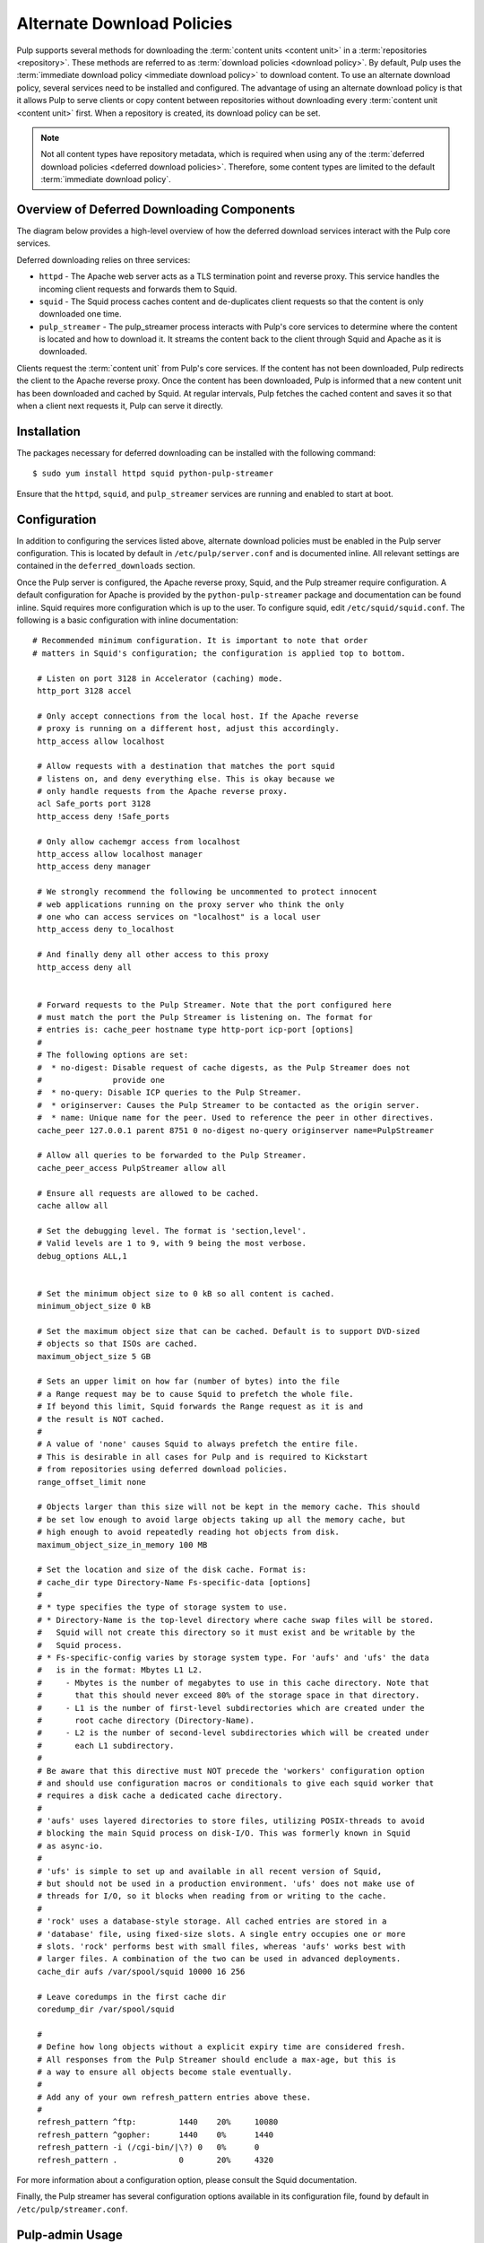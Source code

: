Alternate Download Policies
===========================

Pulp supports several methods for downloading the :term:`content units <content unit>` in
a :term:`repositories <repository>`. These methods are referred to as
:term:`download policies <download policy>`. By default, Pulp uses the
:term:`immediate download policy <immediate download policy>` to download content. To use
an alternate download policy, several services need to be installed and configured. The
advantage of using an alternate download policy is that it allows Pulp to serve clients or
copy content between repositories without downloading every :term:`content unit <content unit>`
first. When a repository is created, its download policy can be set.

.. note::

    Not all content types have repository metadata, which is required when using any of the
    :term:`deferred download policies <deferred download policies>`. Therefore, some content
    types are limited to the default :term:`immediate download policy`.


Overview of Deferred Downloading Components
-------------------------------------------
The diagram below provides a high-level overview of how the deferred download services interact
with the Pulp core services.

.. image:: images/lazy_component.png

Deferred downloading relies on three services:

* ``httpd`` - The Apache web server acts as a TLS termination point and reverse proxy.
  This service handles the incoming client requests and forwards them to Squid.

* ``squid`` - The Squid process caches content and de-duplicates client requests so that
  the content is only downloaded one time.

* ``pulp_streamer`` - The pulp_streamer process interacts with Pulp's core services to determine
  where the content is located and how to download it. It streams the content back to the client
  through Squid and Apache as it is downloaded.

Clients request the :term:`content unit` from Pulp's core services. If the content has not been
downloaded, Pulp redirects the client to the Apache reverse proxy. Once the content has
been downloaded, Pulp is informed that a new content unit has been downloaded and cached
by Squid. At regular intervals, Pulp fetches the cached content and saves it so that when
a client next requests it, Pulp can serve it directly.


Installation
------------
The packages necessary for deferred downloading can be installed with the following command::

 $ sudo yum install httpd squid python-pulp-streamer


Ensure that the ``httpd``, ``squid``, and ``pulp_streamer`` services are running and enabled
to start at boot.


Configuration
-------------

In addition to configuring the services listed above, alternate download policies must be
enabled in the Pulp server configuration. This is located by default in ``/etc/pulp/server.conf``
and is documented inline. All relevant settings are contained in the ``deferred_downloads``
section.

Once the Pulp server is configured, the Apache reverse proxy, Squid, and the Pulp streamer
require configuration. A default configuration for Apache is provided by the
``python-pulp-streamer`` package and documentation can be found inline. Squid requires more
configuration which is up to the user. To configure squid, edit ``/etc/squid/squid.conf``. The
following is a basic configuration with inline documentation::

 # Recommended minimum configuration. It is important to note that order
 # matters in Squid's configuration; the configuration is applied top to bottom.

  # Listen on port 3128 in Accelerator (caching) mode.
  http_port 3128 accel

  # Only accept connections from the local host. If the Apache reverse
  # proxy is running on a different host, adjust this accordingly.
  http_access allow localhost

  # Allow requests with a destination that matches the port squid
  # listens on, and deny everything else. This is okay because we
  # only handle requests from the Apache reverse proxy.
  acl Safe_ports port 3128
  http_access deny !Safe_ports

  # Only allow cachemgr access from localhost
  http_access allow localhost manager
  http_access deny manager

  # We strongly recommend the following be uncommented to protect innocent
  # web applications running on the proxy server who think the only
  # one who can access services on "localhost" is a local user
  http_access deny to_localhost

  # And finally deny all other access to this proxy
  http_access deny all


  # Forward requests to the Pulp Streamer. Note that the port configured here
  # must match the port the Pulp Streamer is listening on. The format for
  # entries is: cache_peer hostname type http-port icp-port [options]
  #
  # The following options are set:
  #  * no-digest: Disable request of cache digests, as the Pulp Streamer does not
  #               provide one
  #  * no-query: Disable ICP queries to the Pulp Streamer.
  #  * originserver: Causes the Pulp Streamer to be contacted as the origin server.
  #  * name: Unique name for the peer. Used to reference the peer in other directives.
  cache_peer 127.0.0.1 parent 8751 0 no-digest no-query originserver name=PulpStreamer

  # Allow all queries to be forwarded to the Pulp Streamer.
  cache_peer_access PulpStreamer allow all

  # Ensure all requests are allowed to be cached.
  cache allow all

  # Set the debugging level. The format is 'section,level'.
  # Valid levels are 1 to 9, with 9 being the most verbose.
  debug_options ALL,1


  # Set the minimum object size to 0 kB so all content is cached.
  minimum_object_size 0 kB

  # Set the maximum object size that can be cached. Default is to support DVD-sized
  # objects so that ISOs are cached.
  maximum_object_size 5 GB

  # Sets an upper limit on how far (number of bytes) into the file
  # a Range request may be to cause Squid to prefetch the whole file.
  # If beyond this limit, Squid forwards the Range request as it is and
  # the result is NOT cached.
  #
  # A value of 'none' causes Squid to always prefetch the entire file.
  # This is desirable in all cases for Pulp and is required to Kickstart
  # from repositories using deferred download policies.
  range_offset_limit none

  # Objects larger than this size will not be kept in the memory cache. This should
  # be set low enough to avoid large objects taking up all the memory cache, but
  # high enough to avoid repeatedly reading hot objects from disk.
  maximum_object_size_in_memory 100 MB

  # Set the location and size of the disk cache. Format is:
  # cache_dir type Directory-Name Fs-specific-data [options]
  #
  # * type specifies the type of storage system to use.
  # * Directory-Name is the top-level directory where cache swap files will be stored.
  #   Squid will not create this directory so it must exist and be writable by the
  #   Squid process.
  # * Fs-specific-config varies by storage system type. For 'aufs' and 'ufs' the data
  #   is in the format: Mbytes L1 L2.
  #     - Mbytes is the number of megabytes to use in this cache directory. Note that
  #       that this should never exceed 80% of the storage space in that directory.
  #     - L1 is the number of first-level subdirectories which are created under the
  #       root cache directory (Directory-Name).
  #     - L2 is the number of second-level subdirectories which will be created under
  #       each L1 subdirectory.
  #
  # Be aware that this directive must NOT precede the 'workers' configuration option
  # and should use configuration macros or conditionals to give each squid worker that
  # requires a disk cache a dedicated cache directory.
  #
  # 'aufs' uses layered directories to store files, utilizing POSIX-threads to avoid
  # blocking the main Squid process on disk-I/O. This was formerly known in Squid
  # as async-io.
  #
  # 'ufs' is simple to set up and available in all recent version of Squid,
  # but should not be used in a production environment. 'ufs' does not make use of
  # threads for I/O, so it blocks when reading from or writing to the cache.
  #
  # 'rock' uses a database-style storage. All cached entries are stored in a
  # 'database' file, using fixed-size slots. A single entry occupies one or more
  # slots. 'rock' performs best with small files, whereas 'aufs' works best with
  # larger files. A combination of the two can be used in advanced deployments.
  cache_dir aufs /var/spool/squid 10000 16 256

  # Leave coredumps in the first cache dir
  coredump_dir /var/spool/squid

  #
  # Define how long objects without a explicit expiry time are considered fresh.
  # All responses from the Pulp Streamer should enclude a max-age, but this is
  # a way to ensure all objects become stale eventually.
  #
  # Add any of your own refresh_pattern entries above these.
  #
  refresh_pattern ^ftp:		1440	20%	10080
  refresh_pattern ^gopher:	1440	0%	1440
  refresh_pattern -i (/cgi-bin/|\?) 0	0%	0
  refresh_pattern .		0	20%	4320


For more information about a configuration option, please consult the Squid documentation.

Finally, the Pulp streamer has several configuration options available in its configuration
file, found by default in ``/etc/pulp/streamer.conf``.


Pulp-admin Usage
----------------
Once deferred downloading components have been configured, you can create repositories that
use :term:`deferred download policies <deferred download policies>`:

::

  $ pulp-admin rpm repo create --help
  Download Policy
  --download-policy - content downloading policy (immediate | background |
                      on_demand)

  $ pulp-admin rpm repo create --repo-id=zoo --download-policy=on_demand \
  --feed=https://repos.fedorapeople.org/repos/pulp/pulp/demo_repos/zoo/
  $ pulp-admin rpm repo sync run --repo-id=zoo


Both on-demand and background download policies allow you to manipulate the repository after
a sync is complete.


On-demand Download Repositories
^^^^^^^^^^^^^^^^^^^^^^^^^^^^^^^
This will configure the repository to skip downloading files during syncs. Once a sync and
publish has completed, the repository is ready to serve content to clients even though no
content has been downloaded yet. When a client requests a file, such as an RPM, Pulp will
perform the download from the upstream zoo repository and serve that file to the client.
It will then save the file for any other clients that request that file.


Background Download Repositories
^^^^^^^^^^^^^^^^^^^^^^^^^^^^^^^^
This will configure the repository to skip downloading files during a sync, but once a sync
has been completed it will dispatch a task to download all the files. This is equivalent to
running:

::

  $ pulp-admin rpm repo create --repo-id=zoo --download-policy=on_demand \
  --feed=https://repos.fedorapeople.org/repos/pulp/pulp/demo_repos/zoo/
  $ pulp-admin rpm repo sync run --repo-id=zoo
  $ pulp-admin repo download --repo-id=zoo


Deferred Downloading with Alternate Content Sources
---------------------------------------------------
:doc:`Alternate Content Sources <content-sources>` can be used in conjunction with deferred
downloading.

.. note::
    If the alternate content source is configured to have a ``file://`` base URL, that URL
    must be valid for the host running ``pulp_streamer``. If ``pulp_streamer`` is running
    on a different host than the core Pulp services, the ``pulp_streamer`` host should have
    access to both the Content Sources configuration directory and the ``file://`` URL.
